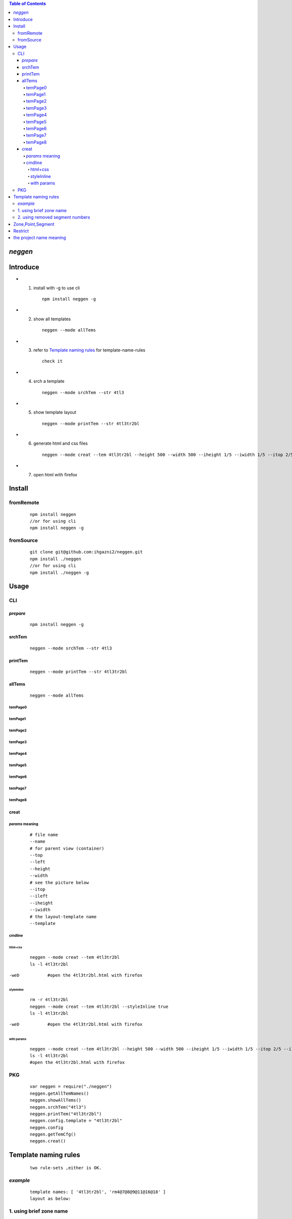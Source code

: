 .. contents:: Table of Contents
   :depth: 5



*neggen*
--------

Introduce
---------
 
- 1. install with -g to use cli

    ::
    
        npm install neggen -g

- 2. show all templates

    ::
    
        neggen --mode allTems

- 3. refer to `Template naming rules`_ for template-name-rules

    ::
    
        check it

- 4. srch a template

    ::
    
        neggen --mode srchTem --str 4tl3

- 5. show template layout

    ::
    
        neggen --mode printTem --str 4tl3tr2bl
 
- 6. generate html and css files

    ::
    
        neggen --mode creat --tem 4tl3tr2bl --height 500 --width 500 --iheight 1/5 --iwidth 1/5 --itop 2/5 --ileft 2/5
        
- 7. open html with firefox        
        
        


Install
-------

fromRemote
==========
    
    ::
    
        npm install neggen
        //or for using cli
        npm install neggen -g

fromSource
==========
 
    ::
    
        git clone git@github.com:ihgazni2/neggen.git
        npm install ./neggen
        //or for using cli
        npm install ./neggen -g
        
        

Usage
-----


CLI
===

*prepare*
#########

    ::
    
        npm install neggen -g



srchTem
#######

    ::
         
         neggen --mode srchTem --str 4tl3
         
.. image:: /docs/images/tmplt/cli.srchTem.0.png


printTem
########

    ::
         
         neggen --mode printTem --str 4tl3tr2bl
         
.. image:: /docs/images/tmplt/cli.printTem.0.png


allTems
#######

    ::
         
         neggen --mode allTems
         
temPage0
^^^^^^^^
.. image:: /docs/images/tmplt/showAllTems.0.png


temPage1
^^^^^^^^
.. image:: /docs/images/tmplt/showAllTems.1.png


temPage2
^^^^^^^^
.. image:: /docs/images/tmplt/showAllTems.2.png


temPage3
^^^^^^^^
.. image:: /docs/images/tmplt/showAllTems.3.png


temPage4
^^^^^^^^
.. image:: /docs/images/tmplt/showAllTems.4.png


temPage5
^^^^^^^^
.. image:: /docs/images/tmplt/showAllTems.5.png


temPage6
^^^^^^^^
.. image:: /docs/images/tmplt/showAllTems.6.png


temPage7
^^^^^^^^
.. image:: /docs/images/tmplt/showAllTems.7.png


temPage8
^^^^^^^^
.. image:: /docs/images/tmplt/showAllTems.8.png

creat
#####

*params* meaning 
^^^^^^^^^^^^^^^^

    ::
        
         # file name 
         --name
         # for parent view (container)
         --top      
         --left
         --height
         --width
         # see the picture below
         --itop
         --ileft
         --iheight
         --iwidth
         # the layout-template name
         --template
         
.. image:: /docs/images/tmplt/config.spt.0.png
.. image:: /docs/images/tmplt/config.spt.1.png


cmdline
^^^^^^^

html+css
~~~~~~~~

    ::
    
        neggen --mode creat --tem 4tl3tr2bl
        ls -l 4tl3tr2bl
        
.. image:: /docs/images/tmplt/cli.creat.tem.0.png       
.. image:: /docs/images/tmplt/cli.creat.tem.1.png
.. image:: /docs/images/tmplt/cli.creat.tem.2.png


-web

    ::
        
        #open the 4tl3tr2bl.html with firefox

.. image:: /docs/images/tmplt/cli.creat.tem.3.png


styleInline
~~~~~~~~~~~

    ::
    
        rm -r 4tl3tr2bl
        neggen --mode creat --tem 4tl3tr2bl --styleInline true
        ls -l 4tl3tr2bl
        
.. image:: /docs/images/tmplt/cli.creat.tem.inline.0.png       
.. image:: /docs/images/tmplt/cli.creat.tem.inline.11.png

-web

    ::
    
        #open the 4tl3tr2bl.html with firefox

.. image:: /docs/images/tmplt/cli.creat.tem.inline.2.png       



with params
~~~~~~~~~~~

    ::
    
        neggen --mode creat --tem 4tl3tr2bl --height 500 --width 500 --iheight 1/5 --iwidth 1/5 --itop 2/5 --ileft 2/5
        ls -l 4tl3tr2bl
        #open the 4tl3tr2bl.html with firefox
        
.. image:: /docs/images/tmplt/cli.creat.tem.params.0.png 


PKG
=======

    ::
    
        var neggen = require("./neggen")
        neggen.getAllTemNames()
        neggen.showAllTems()
        neggen.srchTem("4tl3")
        neggen.printTem("4tl3tr2bl")
        neggen.config.template = "4tl3tr2bl"
        neggen.config
        neggen.getTemCfg()
        neggen.creat()        



Template naming  rules
-----------------------

    ::
    
        two rule-sets ,either is OK.
       
*example*       
=========

    ::
    
        template names: [ '4tl3tr2bl', 'rm4@7@8@9@11@16@18' ]
        layout as below:

.. image:: /docs/images/tmplt/cli.printTem.0.png

1. using brief zone name
========================

    ::
        
        how to get '4tl3tr2bl'
        
        A. the brief-zone-names:
            ---------------------------------------------
            |  tl           |    t      |     tr        |
            ---------------------------------------------
            |               |           |               |
            |   l           |    i      |      r        |
            |               |           |               |
            ---------------------------------------------
            |   bl          |    b      |     br        |
            ---------------------------------------------
        
        B. the zone-numbers:
            ---------------------------------------------
            |     0         |    1      |     2         |
            ---------------------------------------------
            |               |           |               |
            |     3         |    4      |      5        |
            |               |           |               |
            ---------------------------------------------
            |     6         |    7      |     8         |
            ---------------------------------------------
        
        C.  so the brief-zone-names in zone-number-sequence is:
            [tl,t,tr,l,i,r,bl,b,br]
        
        D. the colors and zones(in zone-number-sequence) relationship:
            red:[tl,t,l,i]   ------------ 4 zones,the first is tl --- 4tl
            yellow:[tr,r,br] ------------ 3 zones,the first is tr --- 3tr
            white:[bl,b]     ------------ 2 zones,the first is bl --- 2bl
            
            so we get 4tl3tr2bl
            
                      
2. using removed segment numbers
================================

    ::
    
        how to get 'rm4@7@8@9@11@16@18'
        
        A. the segment-numbers:
            ----0-------1-------2---
            |       |       |      |
            3       4       5      6
            |       |       |      |
            ----7-------8-------9---
            |       |       |      |
            10     11      12     13
            |       |       |      |
            ---14------15------16---
            |       |       |      |
            17     18      19     20
            |       |       |      |
            ---21------22------23---
        
        B. after removing 4,7,8,9,11,16,18:
            ----0-------1-------2---
            |               |      |
            3               5      6
            |               |      |
            -               -      -
            |               |      |
            10             12     13
            |               |      |
            ---14------15----      -
            |               |      |
            17             19     20
            |               |      |
            ---21------22------23---       
        
            so we get rm4@7@8@9@11@16@18
        
        
Zone,Point,Segment
------------------

    ::
            
        A. zone-numbers
            ---------------------------------------------
            |     0         |    1      |     2         |
            ---------------------------------------------
            |               |           |               |
            |     3         |    4      |      5        |
            |               |           |               |
            ---------------------------------------------
            |     6         |    7      |     8         |
            ---------------------------------------------
            
        B. zone-names
            ---------------------------------------------
            |     zetl      |   zetop   |     zetr      |
            |-------------------------------------------|
            |               |           |               |
            |     zel       |   zinner  |     zer       |
            |               |           |               |
            |-------------------------------------------|
            |     zebl      |   zebot   |    zebr       |
            ---------------------------------------------
         
        C.  brief-zone-names       
            ---------------------------------------------
            |  tl           |    t      |     tr        |
            ---------------------------------------------
            |               |           |               |
            |   l           |    i      |      r        |
            |               |           |               |
            ---------------------------------------------
            |   bl          |    b      |     br        |
            ---------------------------------------------        
        
        D.  point-numbers
            0-------1-------2------3
            |       |       |      |
            4-------5-------6------7
            |       |       |      |
            8-------9-------10-----11
            |       |       |      |
            12-----13-------14-----15  
            
        E.  point-names
            etlspt----------etseglspt---etsegrspt-------etrspt
               |     zetl      |   zetop   |     zetr      |
            elsegtspt---------itlspt-------itrspt---------ersegtspt
               |               |           |               |
               |     zel       |   zinner  |     zer       |
               |               |           |               |
            elsegbspt--------iblspt-------ibrspt----------ersegbspt
               |     zebl      |   zebot   |    zebr       |
            eblspt---------ebseglspt---ebsegrspt----------ebrspt
         
            #itlspt       inner-top-left-split-point
            #itrspt       inner-top-right-split-point
            #iblspt       inner-bottom-left-split-point
            #ibrspt       inner-bottom-right-split-point
            
          F. the segment-numbers:
              ----0-------1-------2---
              |       |       |      |
              3       4       5      6
              |       |       |      |
              ----7-------8-------9---
              |       |       |      |
              10     11      12     13
              |       |       |      |
              ---14------15------16---
              |       |       |      |
              17     18      19     20
              |       |       |      |
              ---21------22------23---     
        

Restrict
--------

    ::
        # the below cant work in windows, coz based on ansi256
        srchTem
        printTem
        showAllTem
        allTems
        
        

the project name meaning
-------------------------

    ::
    
        the name comes from a ancient chinese book;
        this book definited 64 rune-symbols;
        it could be mapped to binary from 0x000000 to 0x111111;
        the ninth: 0x001001 "艮" whose pronunciation is "gen";
        for symmetric , <neg-gen>;
        its the name-story
        
        爻位
        ====
        - 上
        - 五
        - 四
        - 三
        - 二
        - 初

        对应符号
        =======
        - 阳-九-1
        - 阴-六-0

        # 名字来历

            | 9 = 0x001001
            | 按照从初到上的顺序 001001 对应的卦象为：艮，发音位gen
            | 按照从上到初的顺序 100100 对应的卦象为：震，发音为zhen
            | 为了对称把gen反写为neg
            | negzhen
            | 但是negzhen不好看，为了对称
            | neggen         
        

 
